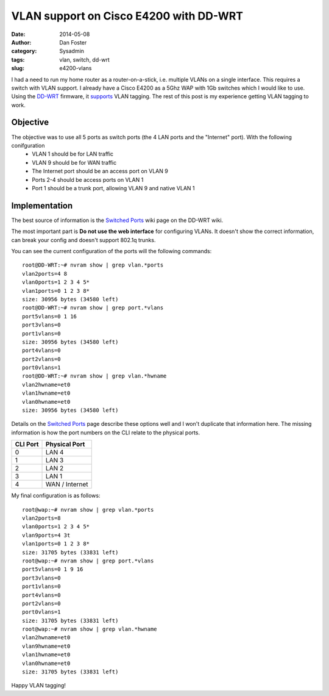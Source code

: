 VLAN support on Cisco E4200 with DD-WRT
#######################################

:date: 2014-05-08
:author: Dan Foster
:category: Sysadmin
:tags: vlan, switch, dd-wrt
:slug: e4200-vlans

I had a need to run my home router as a router-on-a-stick, i.e. multiple VLANs on a single interface. This requires a switch with VLAN support. I already have a Cisco E4200 as a 5Ghz WAP with 1Gb switches which I would like to use. Using the `DD-WRT`_ firmware, it `supports`_ VLAN tagging. The rest of this post is my experience getting VLAN tagging to work.

.. image:: images/e4200-vlans/e4200.jpg
   :alt: Ports on the Cisco E4200
   :width: 600 px

Objective
---------

The objective was to use all 5 ports as switch ports (the 4 LAN ports and the "Internet" port). With the following conifguration
 * VLAN 1 should be for LAN traffic
 * VLAN 9 should be for WAN traffic
 * The Internet port should be an access port on VLAN 9
 * Ports 2-4 should be access ports on VLAN 1
 * Port 1 should be a trunk port, allowing VLAN 9 and native VLAN 1

Implementation
--------------

The best source of information is the `Switched Ports`_ wiki page on the DD-WRT wiki.

The most important part is **Do not use the web interface** for configuring VLANs. It doesn't show the correct information, can break your config and doesn't support 802.1q trunks.

You can see the current configuration of the ports will the following commands::

    root@DD-WRT:~# nvram show | grep vlan.*ports
    vlan2ports=4 8
    vlan0ports=1 2 3 4 5*
    vlan1ports=0 1 2 3 8*
    size: 30956 bytes (34580 left)
    root@DD-WRT:~# nvram show | grep port.*vlans
    port5vlans=0 1 16
    port3vlans=0
    port1vlans=0
    size: 30956 bytes (34580 left)
    port4vlans=0
    port2vlans=0
    port0vlans=1
    root@DD-WRT:~# nvram show | grep vlan.*hwname
    vlan2hwname=et0
    vlan1hwname=et0
    vlan0hwname=et0
    size: 30956 bytes (34580 left)

Details on the `Switched Ports`_ page describe these options well and I won't duplicate that information here. The missing information is how the port numbers on the CLI relate to the physical ports.

========  =============
CLI Port  Physical Port
========  =============
0         LAN 4
1         LAN 3
2         LAN 2
3         LAN 1
4         WAN / Internet
========  =============

My final configuration is as follows::

    root@wap:~# nvram show | grep vlan.*ports
    vlan2ports=8
    vlan0ports=1 2 3 4 5*
    vlan9ports=4 3t
    vlan1ports=0 1 2 3 8*
    size: 31705 bytes (33831 left)
    root@wap:~# nvram show | grep port.*vlans
    port5vlans=0 1 9 16
    port3vlans=0
    port1vlans=0
    port4vlans=0
    port2vlans=0
    port0vlans=1
    size: 31705 bytes (33831 left)
    root@wap:~# nvram show | grep vlan.*hwname
    vlan2hwname=et0
    vlan9hwname=et0
    vlan1hwname=et0
    vlan0hwname=et0
    size: 31705 bytes (33831 left)

Happy VLAN tagging!


.. _DD-WRT: http://www.dd-wrt.com/
.. _supports: http://www.dd-wrt.com/wiki/index.php/VLAN_Support
.. _Switched Ports: http://www.dd-wrt.com/wiki/index.php/Switched_Ports

